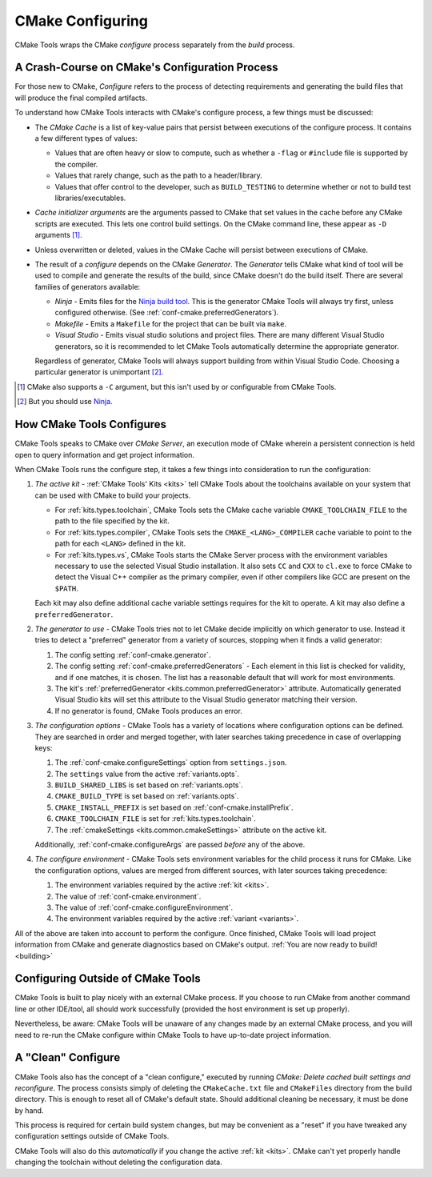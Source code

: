 .. _configuring:

CMake Configuring
#################

CMake Tools wraps the CMake *configure* process separately from the *build*
process.

A Crash-Course on CMake's Configuration Process
***********************************************

For those new to CMake, *Configure* refers to the process of detecting
requirements and generating the build files that will produce the final
compiled artifacts.

To understand how CMake Tools interacts with CMake's configure process, a few
things must be discussed:

- The *CMake Cache* is a list of key-value pairs that persist between
  executions of the configure process. It contains a few different types of
  values:

  - Values that are often heavy or slow to compute, such as whether a ``-flag``
    or ``#include`` file is supported by the compiler.
  - Values that rarely change, such as the path to a header/library.
  - Values that offer control to the developer, such as ``BUILD_TESTING``
    to determine whether or not to build test libraries/executables.

- *Cache initializer arguments* are the arguments passed to CMake that set
  values in the cache before any CMake scripts are executed. This lets one
  control build settings. On the CMake command line, these appear as ``-D``
  arguments [#cache-init]_.

- Unless overwritten or deleted, values in the CMake Cache will persist between
  executions of CMake.

- The result of a *configure* depends on the CMake *Generator*. The *Generator*
  tells CMake what kind of tool will be used to compile and generate the results
  of the build, since CMake doesn't do the build itself. There are several
  families of generators available:

  - *Ninja* - Emits files for the `Ninja build tool <https://ninja-build.org/>`_.
    This is the generator CMake Tools will always try first, unless configured
    otherwise. (See :ref:`conf-cmake.preferredGenerators`).
  - *Makefile* - Emits a ``Makefile`` for the project that can be built via
    ``make``.
  - *Visual Studio* - Emits visual studio solutions and project files. There are
    many different Visual Studio generators, so it is recommended to let CMake
    Tools automatically determine the appropriate generator.

  Regardless of generator, CMake Tools will always support building from within
  Visual Studio Code. Choosing a particular generator is unimportant
  [#use-ninja]_.

.. Check if this still applies in the future:

.. [#cache-init]
    CMake also supports a ``-C`` argument, but this isn't used by or
    configurable from CMake Tools.

.. [#use-ninja]
    But you should use `Ninja <https://ninja-build.org/>`_.

.. _configuring.how:

How CMake Tools Configures
**************************

CMake Tools speaks to CMake over *CMake Server*, an execution mode of CMake
wherein a persistent connection is held open to query information and get
project information.

When CMake Tools runs the configure step, it takes a few things into
consideration to run the configuration:

#. *The active kit* - :ref:`CMake Tools' Kits <kits>` tell CMake Tools about the
   toolchains available on your system that can be used with CMake to build
   your projects.

   -  For :ref:`kits.types.toolchain`, CMake Tools sets the CMake cache variable
      ``CMAKE_TOOLCHAIN_FILE`` to the path to the file specified by the kit.
   -  For :ref:`kits.types.compiler`, CMake Tools sets the ``CMAKE_<LANG>_COMPILER``
      cache variable to point to the path for each ``<LANG>`` defined in the
      kit.
   -  For :ref:`kits.types.vs`, CMake Tools starts the CMake Server process with the
      environment variables necessary to use the selected Visual Studio
      installation. It also sets ``CC`` and ``CXX`` to ``cl.exe`` to force
      CMake to detect the Visual C++ compiler as the primary compiler, even if
      other compilers like GCC are present on the ``$PATH``.

   Each kit may also define additional cache variable settings requires for the
   kit to operate. A kit may also define a ``preferredGenerator``.

   .. seealso::
      - :ref:`kits` - Describes how Kits work
      - :ref:`kits.types` - The different types of kits

#. *The generator to use* - CMake Tools tries not to let CMake decide implicitly
   on which generator to use. Instead it tries to detect a "preferred" generator
   from a variety of sources, stopping when it finds a valid generator:

   #. The config setting :ref:`conf-cmake.generator`.
   #. The config setting :ref:`conf-cmake.preferredGenerators` - Each element
      in this list is checked for validity, and if one matches, it is chosen.
      The list has a reasonable default that will work for most environments.
   #. The kit's :ref:`preferredGenerator <kits.common.preferredGenerator>`
      attribute. Automatically generated Visual Studio kits will set this
      attribute to the Visual Studio generator matching their version.
   #. If no generator is found, CMake Tools produces an error.

#. *The configuration options* - CMake Tools has a variety of locations where
   configuration options can be defined. They are searched in order and merged
   together, with later searches taking precedence in case of overlapping keys:

   #. The :ref:`conf-cmake.configureSettings` option from ``settings.json``.
   #. The ``settings`` value from the active :ref:`variants.opts`.
   #. ``BUILD_SHARED_LIBS`` is set based on :ref:`variants.opts`.
   #. ``CMAKE_BUILD_TYPE`` is set based on :ref:`variants.opts`.
   #. ``CMAKE_INSTALL_PREFIX`` is set based on :ref:`conf-cmake.installPrefix`.
   #. ``CMAKE_TOOLCHAIN_FILE`` is set for :ref:`kits.types.toolchain`.
   #. The :ref:`cmakeSettings <kits.common.cmakeSettings>` attribute on the
      active kit.

   Additionally, :ref:`conf-cmake.configureArgs` are passed *before* any of
   the above.

#. *The configure environment* - CMake Tools sets environment variables for the
   child process it runs for CMake. Like the configuration options, values are
   merged from different sources, with later sources taking precedence:

   #. The environment variables required by the active :ref:`kit <kits>`.
   #. The value of :ref:`conf-cmake.environment`.
   #. The value of :ref:`conf-cmake.configureEnvironment`.
   #. The environment variables required by the active :ref:`variant <variants>`.

All of the above are taken into account to perform the configure. Once finished,
CMake Tools will load project information from CMake and generate diagnostics
based on CMake's output. :ref:`You are now ready to build! <building>`

Configuring Outside of CMake Tools
**********************************

CMake Tools is built to play nicely with an external CMake process. If you
choose to run CMake from another command line or other IDE/tool, all should
work successfully (provided the host environment is set up properly).

Nevertheless, be aware: CMake Tools will be unaware of any changes made by an
external CMake process, and you will need to re-run the CMake configure within
CMake Tools to have up-to-date project information.

A "Clean" Configure
*******************

CMake Tools also has the concept of a "clean configure," executed by running
*CMake: Delete cached built settings and reconfigure*. The process consists
simply of deleting the ``CMakeCache.txt`` file and ``CMakeFiles`` directory
from the build directory. This is enough to reset all of CMake's default state.
Should additional cleaning be necessary, it must be done by hand.

This process is required for certain build system changes, but may be convenient
as a "reset" if you have tweaked any configuration settings outside of CMake
Tools.

CMake Tools will also do this *automatically* if you change the active
:ref:`kit <kits>`. CMake can't yet properly handle changing the toolchain
without deleting the configuration data.
